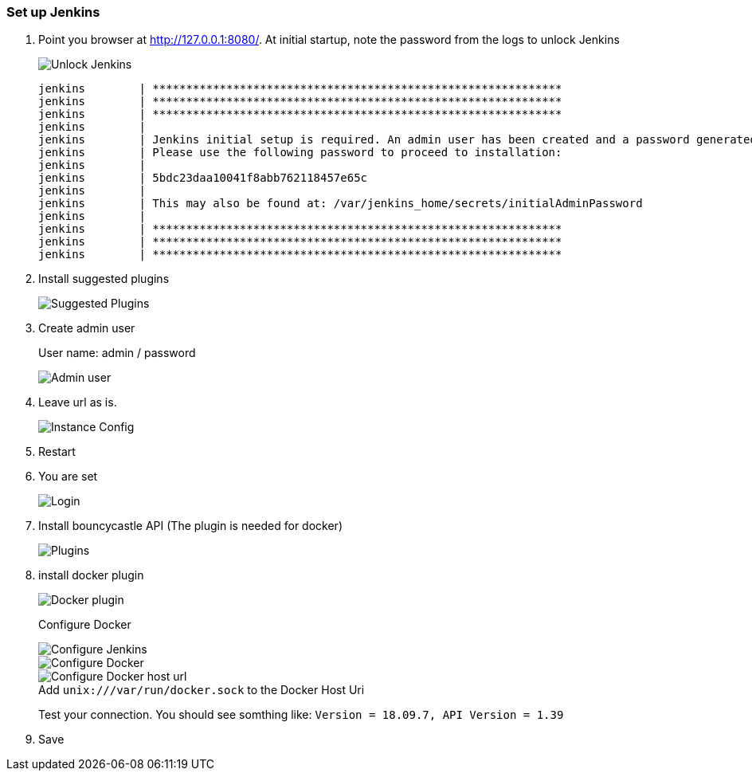 === Set up Jenkins

. Point you browser at http://127.0.0.1:8080/[http://127.0.0.1:8080/].
At initial startup, note the password from the logs to unlock Jenkins
+
image::jenkins_inital_setup/unlock_jenkins.png[Unlock Jenkins]
+
----
jenkins        | *************************************************************
jenkins        | *************************************************************
jenkins        | *************************************************************
jenkins        |
jenkins        | Jenkins initial setup is required. An admin user has been created and a password generated.
jenkins        | Please use the following password to proceed to installation:
jenkins        |
jenkins        | 5bdc23daa10041f8abb762118457e65c
jenkins        |
jenkins        | This may also be found at: /var/jenkins_home/secrets/initialAdminPassword
jenkins        |
jenkins        | *************************************************************
jenkins        | *************************************************************
jenkins        | *************************************************************
----

. Install suggested plugins
+
image::jenkins_inital_setup/suggested_plugins.png[Suggested Plugins]
. Create admin user
+
User name: admin / password
+
image::jenkins_inital_setup/admin.png[Admin user]
. Leave url as is.
+
image::jenkins_inital_setup/instance_config.png[Instance Config]
. Restart
. You are set
+
image::jenkins_inital_setup/login.png[Login]

. Install bouncycastle API (The plugin is needed for docker)
+
image::jenkins_inital_setup/bounycastle.png[Plugins]

. install docker plugin
+
image::jenkins_inital_setup/docker.png[Docker plugin]
+
Configure Docker
+
image::jenkins/configure-jenkins.png[Configure Jenkins]
+
image::jenkins_inital_setup/configure-docker.png[Configure Docker]
+
:figure-caption!:
.Add `unix:///var/run/docker.sock` to the Docker Host Uri
image::jenkins_inital_setup/configure-docker-2.png[Configure Docker host url]
+
Test your connection.
You should see somthing like: `Version = 18.09.7, API Version = 1.39`

. Save